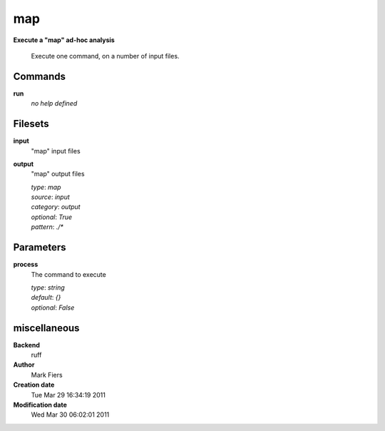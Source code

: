 map
------------------------------------------------

**Execute a "map" ad-hoc analysis**


    Execute one command, on a number of input files.



Commands
~~~~~~~~

**run**
  *no help defined*
  
  

Filesets
~~~~~~~~


**input**
  "map" input files





**output**
  "map" output files


  | *type*: `map`
  | *source*: `input`
  | *category*: `output`
  | *optional*: `True`
  | *pattern*: `./*`





Parameters
~~~~~~~~~~



**process**
  The command to execute

  | *type*: `string`
  | *default*: `{}`
  | *optional*: `False`



miscellaneous
~~~~~~~~~~~~~

**Backend**
  ruff
**Author**
  Mark Fiers
**Creation date**
  Tue Mar 29 16:34:19 2011
**Modification date**
  Wed Mar 30 06:02:01 2011
